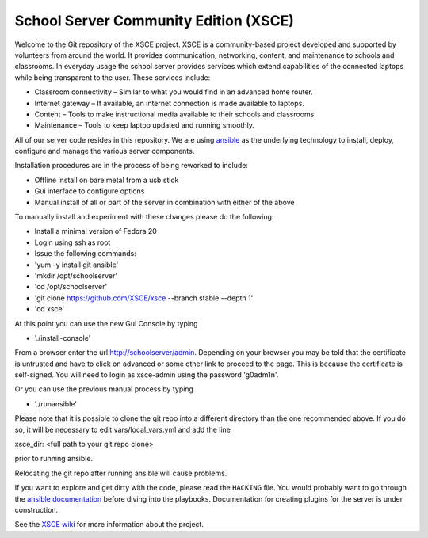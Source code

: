 ======================================
School Server Community Edition (XSCE)
======================================

Welcome to the Git repository of the XSCE project. XSCE is a community-based
project developed and supported by volunteers from around the world. It
provides communication, networking, content, and maintenance to schools and
classrooms. In everyday usage the school server provides services which extend
capabilities of the connected laptops while being transparent to the
user. These services include:

* Classroom connectivity – Similar to what you would find in an advanced home router.
* Internet gateway – If available, an internet connection is made available to laptops.
* Content – Tools to make instructional media available to their schools and classrooms.
* Maintenance – Tools to keep laptop updated and running smoothly.

All of our server code resides in this repository. We are using ansible_ as the
underlying technology to install, deploy, configure and manage the various
server components.

Installation procedures are in the process of being reworked to include:

* Offline install on bare metal from a usb stick
* Gui interface to configure options
* Manual install of all or part of the server in combination with either of the above

To manually install and experiment with these changes please do the following:

* Install a minimal version of Fedora 20
* Login using ssh as root
* Issue the following commands:
* 'yum -y install git ansible'
* 'mkdir /opt/schoolserver'
* 'cd /opt/schoolserver' 
* 'git clone https://github.com/XSCE/xsce --branch stable --depth 1'
* 'cd xsce'

At this point you can use the new Gui Console by typing

* './install-console'

From a browser enter the url http://schoolserver/admin. Depending on your browser you may be told
that the certificate is untrusted and have to click on advanced or some other link to proceed to 
the page.  This is because the certificate is self-signed.  You will need to login as xsce-admin
using the password 'g0adm1n'.

Or you can use the previous manual process by typing

* './runansible'

Please note that it is possible to clone the git repo into a different directory than the one
recommended above.  If you do so, it will be necessary to edit vars/local_vars.yml and add the line

xsce_dir: <full path to your git repo clone>

prior to running ansible.  

Relocating the git repo after running ansible will cause problems.

If you want to explore and get dirty with the code, please read the ``HACKING``
file. You would probably want to go through the `ansible documentation`_ before diving into the
playbooks. Documentation for creating plugins for the server is under
construction.

See the `XSCE wiki`_ for more information about the project.

.. _ansible: http://www.ansibleworks.com/
.. _ansible documentation: http://www.ansibleworks.com/docs/
.. _XSCE wiki: http://schoolserver.org/
